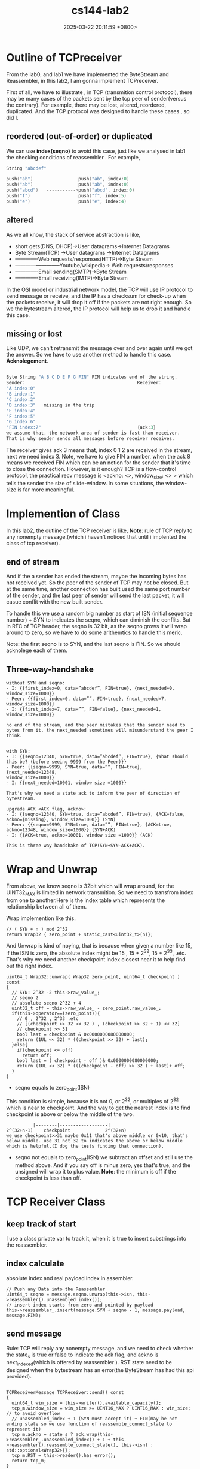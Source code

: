 #+TITLE: cs144-lab2
#+DATE: 2025-03-22 20:11:59 +0800>
#+HUGO_DRAFT: false
#+HUGO_CATEGORIES: net
#+HUGO_TAGS: cs144 c++
#+HUGO_CUSTOM_FRONT_MATTER: :showtoc true
* Outline of TCPreceiver

From the lab0, and lab1 we have implemented the ByteStream and Reassembler, in this lab2, I am gonna implement TCPreceiver. 

First of all, we have to illustrate , in TCP (transmition control protocol), there may be many cases of the packets sent by the tcp peer of sender(versus the contrary). For example, there may be lost, altered, reordered, duplicated. And the TCP protocol was designed to handle these cases , so did I. 

** reordered (out-of-order) or duplicated
We can use *index(seqno)* to avoid this case, just like we analysed in lab1 the checking conditions of reassembler .
For example,
#+begin_src  c
String "abcdef"

push("ab")                 push("ab", index:0)
push("ab")                 push("ab", index:0)
push("abcd")   ----------->push("abcd", index:0) 
push("f")                  push("f", index:5)
push("e")                  push("e", index:4)

#+end_src
** altered
As we all know, the stack of service abstraction is like,
- short gets(DNS, DHCP)->User datagrams->Internet Datagrams
- Byte Stream(TCP) ->User datagrams ->Internet Datagrams
- -------------Web requests/responses(HTTP)->Byte Stream
- --------------------------Youtube/wikipedia-> Web requests/responses
- -------------Email sending(SMTP)->Byte Stream
- -------------Email receiving(IMTP)->Byte Stream

In the OSI model or industrial network model, the TCP will use IP protocol to send message or receive, and the IP has a checksum for check-up when the packets receive, it will drop it off if the packets are not right enough.
So we the bytestream altered, the IP protocol will help us to drop it and handle this case. 
** missing or lost
Like UDP, we can't retransmit the message over and over again until we got the answer. So we have to use another method to handle this case. *Acknolegement*.
#+begin_src  c

Byte String "A B C D E F G FIN" FIN indicates end of the string.
Sender:                                          Receiver:
"A index:0"
"B index:1"
"C index:2"                                      
"D index:3"   missing in the trip
"E index:4"   
"F index:5"   
"G index:6"   
"FIN index:7"                                    {ack:3}
we assume that, the network area of sender is fast than receiver.
That is why sender sends all messages before receiver receives.
#+end_src
The receiver gives ack 3 means that, index 0 1 2 are received in the stream, next we need index 3.
Note, we have to give FIN a number, when the ack 8 means we received FIN which can be an notion for the sender that it's time to close the connection.
However, is it enough? TCP is a flow-control protocol, the practical recv message is <ackno: <>, window_size: <> > which tells the sender the size of slide-window. In some situations, the window-size is far more meaningful.

* Implemention of Class

In this lab2, the outline of the TCP receiver is like,
[[file:./static/cs144/images/lab2_tcp_class_outline.png]]
*Note*: rule of TCP reply to any nonempty message.(which i haven't noticed that until i implented the class of tcp receiver).

** end of stream

And if the a sender has ended the stream, maybe the incoming bytes has not received yet. So the peer of the sender of TCP may not be closed. But at the same time, another connection has built used the same port number of the sender, and the last peer of sender will send the last packet, it will casue conflit with the new built sender.
 
To handle this we use a random big number as start of ISN (initial sequence number) + SYN to indicates the seqno, which can diminish the conflits. But in RFC of TCP header, the seqno is 32 bit, as the seqno grows it will wrap around to zero, so we have to do some arithemtics to handle this meric.

Note: the first seqno is to SYN, and the last seqno is FIN. So we should acknolege each of them.
** Three-way-handshake

#+begin_src 
without SYN and seqno:
- I: {{first_index=0, data=”abcdef”, FIN=true}, {next_needed=0,
window_size=1000}}
- Peer: {{first_index=0, data=””, FIN=true}, {next_needed=7,
window_size=1000}}
- I: {{first_index=7, data=””, FIN=false}, {next_needed=1,
window_size=1000}}

no end of the stream, and the peer mistakes that the sender need to bytes from it. the next_needed sometimes will misunderstand the peer I think.


with SYN:
- I: {{seqno=12340, SYN=true, data=”abcdef”, FIN=true}, {What should
this be? (before seeing 9999 from the Peer)}}
- Peer: {{seqno=9999, SYN=true, data=””, FIN=true}, {next_needed=12348,
window_size=1000}}
- I: {{next_needed=10001, window size =1000}}

That's why we need a state ack to inform the peer of direction of bytestream.

upgrade ACK <ACK flag, ackno>:
- I: {{seqno=12340, SYN=true, data=”abcdef”, FIN=true}, {ACK=false,
ackno={missing}, window_size=1000}} (SYN)
- Peer: {{seqno=9999, SYN=true, data=””, FIN=true}, {ACK=true,
ackno=12348, window_size=1000}} (SYN+ACK)
- I: {{ACK=true, ackno=10001, window size =1000}} (ACK)

This is three way handshake of TCP(SYN+SYN-ACK+ACK).
#+end_src

* Wrap and Unwrap

From above, we know seqno is 32bit which will wrap around, for the UINT32_MAX is limited in network transmition. So we need to transfrom index from one to another.Here is the index table which represents the relationship between all of them.
[[file:./static/cs144/images/lab2_wrap.png]]

Wrap implemention like this.
#+begin_src c++
  // ( SYN + n ) mod 2^32
  return Wrap32 { zero_point + static_cast<uint32_t>(n)};
#+end_src

And Unwrap is kind of noying, that is because when given a number like 15, if the ISN is zero, the absolute index might be 15 , 15 + 2^32,  15 + 2^33, .etc. That's why we need another checkpoint index  closest near it to help find out the right index.

#+begin_src c++
uint64_t Wrap32::unwrap( Wrap32 zero_point, uint64_t checkpoint ) const
{
  // SYN: 2^32 -2 this->raw_value_;
  // seqno 2
  // absolute seqno 2^32 + 4
  uint32_t off = this->raw_value_ - zero_point.raw_value_;
  if(this->operator==(zero_point)){
    // 0 , 2^32 , 2^33 .etc
    // [(checkpoint >> 32 << 32 ) , (checkpoint >> 32 + 1) << 32]
    // checkpoint >> 31
    bool last = checkpoint & 0x0000000080000000;
    return (1UL << 32) * ((checkpoint >> 32) + last);
  }else{
    if(checkpoint <= off)
      return off;
    bool last = ( checkpoint - off )& 0x0000000080000000;
    return (1UL << 32) * (((checkpoint - off) >> 32 ) + last)+ off;
  }
}
#+end_src

- seqno equals to zero_point(ISN)
This condition is simple, because it is not 0, or 2^32, or multiples of 2^32 which is near to checkpoint. And the way to get the nearest index is to find checkpoint is above or below the middle of the two.
#+begin_src 
          |--------|------------------|
2^(32+n-1)    checkpoint             2^(32+n)
we use checkpoint>>31 maybe 0x11 that's above middle or 0x10, that's below middle. use 31 not 32 to indicates the above or below middle which is helpful.(I dbg the tests finding that connection).
#+end_src

- seqno not equals to zero_point(ISN)
  we subtract an offset and still use the method above. And if you say off is minus zero, yes that's true, and the unsigned will wrap it to plus value. *Note*: the minimum is off if the checkpoint is less than off.


* TCP Receiver Class
** keep track of start

I use a class private var to track it, when it is true to insert substrings into the reassembler.

** index calculate

absolute index and real payload index in assembler.

#+begin_src c++
    // Push any Data into the Reassembler
    uint64_t seqno = message.seqno.unwrap(this->isn, this->reassembler().unassembled_index());
    // insert index starts from zero and pointed by payload 
    this->reassembler_.insert(message.SYN + seqno - 1, message.payload, message.FIN);
#+end_src

** send message 

Rule: TCP will reply any nonempty message. and we need to check whether the state_s is true or false to indicate the ack flag, and ackno is next_indexed(which is offered by reassembler ). RST state need to be designed when the bytestream has an error(the ByteStream has had this api provided).

#+begin_src c++

TCPReceiverMessage TCPReceiver::send() const
{ 
  uint64_t win_size = this->writer().available_capacity();
  tcp_m.window_size = win_size >= UINT16_MAX ? UINT16_MAX : win_size; // to avoid overflow
  // unassembled_index + 1 (SYN must accept it) + FIN(may be not ending state so we use function of reassemble_connect_state to represent it)
  tcp_m.ackno = state_s ? ack.wrap(this->reassembler_.unassembled_index() + 1 + this->reassembler().reassemble_connect_state(), this->isn) : std::optional<Wrap32>{};
  tcp_m.RST = this->reader().has_error();
  return tcp_m;
}

#+end_src

Last but not least,  Window size is 16 bits, when the capacity of bytestream is up to or above this limit, we must do some check to avoid this overflow when assignment.


Finally,  successfully passed the tests.
[[file:./static/cs144/images/lab2_successfully_pass.png]]
